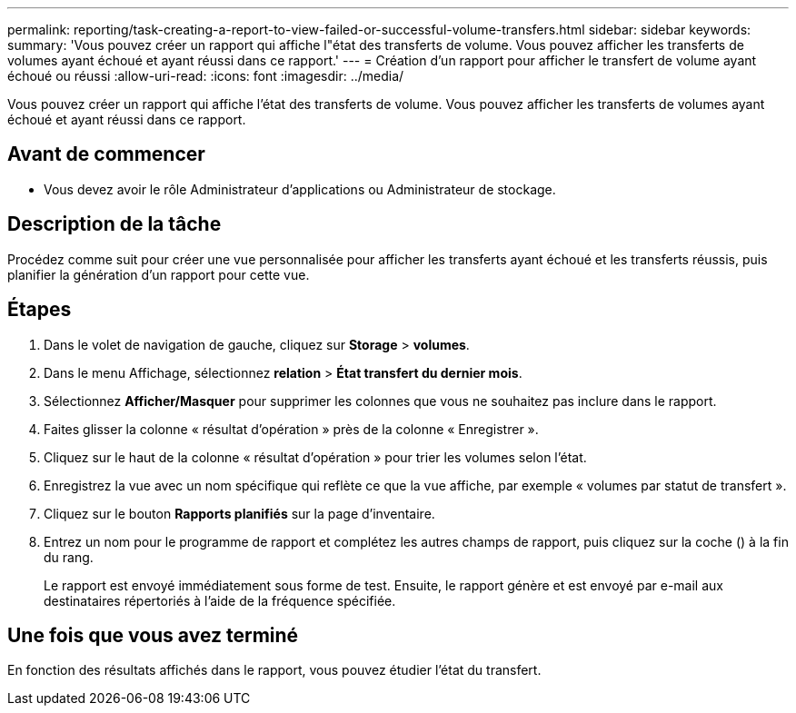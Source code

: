 ---
permalink: reporting/task-creating-a-report-to-view-failed-or-successful-volume-transfers.html 
sidebar: sidebar 
keywords:  
summary: 'Vous pouvez créer un rapport qui affiche l"état des transferts de volume. Vous pouvez afficher les transferts de volumes ayant échoué et ayant réussi dans ce rapport.' 
---
= Création d'un rapport pour afficher le transfert de volume ayant échoué ou réussi
:allow-uri-read: 
:icons: font
:imagesdir: ../media/


[role="lead"]
Vous pouvez créer un rapport qui affiche l'état des transferts de volume. Vous pouvez afficher les transferts de volumes ayant échoué et ayant réussi dans ce rapport.



== Avant de commencer

* Vous devez avoir le rôle Administrateur d'applications ou Administrateur de stockage.




== Description de la tâche

Procédez comme suit pour créer une vue personnalisée pour afficher les transferts ayant échoué et les transferts réussis, puis planifier la génération d'un rapport pour cette vue.



== Étapes

. Dans le volet de navigation de gauche, cliquez sur *Storage* > *volumes*.
. Dans le menu Affichage, sélectionnez *relation* > *État transfert du dernier mois*.
. Sélectionnez *Afficher/Masquer* pour supprimer les colonnes que vous ne souhaitez pas inclure dans le rapport.
. Faites glisser la colonne « résultat d'opération » près de la colonne « Enregistrer ».
. Cliquez sur le haut de la colonne « résultat d'opération » pour trier les volumes selon l'état.
. Enregistrez la vue avec un nom spécifique qui reflète ce que la vue affiche, par exemple « volumes par statut de transfert ».
. Cliquez sur le bouton *Rapports planifiés* sur la page d'inventaire.
. Entrez un nom pour le programme de rapport et complétez les autres champs de rapport, puis cliquez sur la coche (image:../media/blue-check.gif[""]) à la fin du rang.
+
Le rapport est envoyé immédiatement sous forme de test. Ensuite, le rapport génère et est envoyé par e-mail aux destinataires répertoriés à l'aide de la fréquence spécifiée.





== Une fois que vous avez terminé

En fonction des résultats affichés dans le rapport, vous pouvez étudier l'état du transfert.
